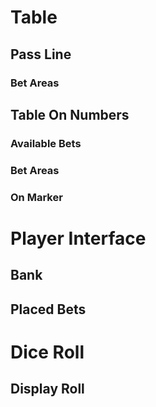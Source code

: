 * Table
** Pass Line
*** Bet Areas
** Table On Numbers
*** Available Bets
*** Bet Areas
*** On Marker
* Player Interface
** Bank
** Placed Bets
* Dice Roll
** Display Roll
